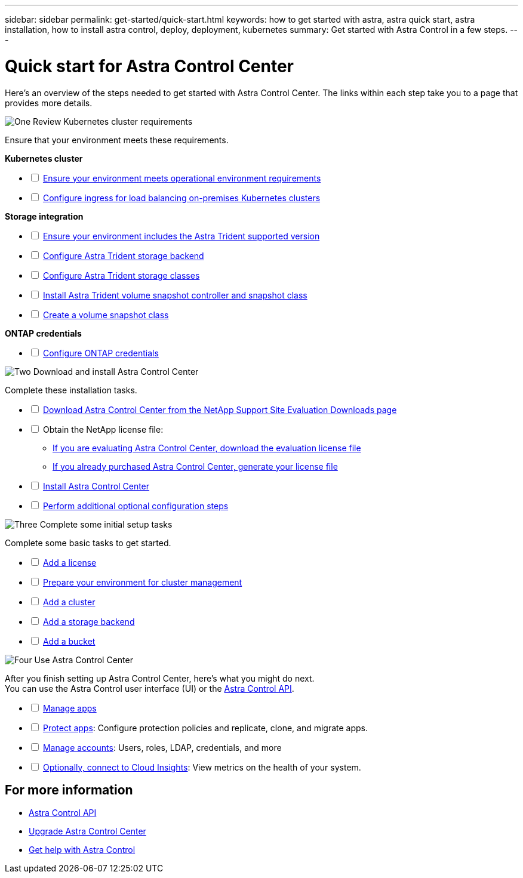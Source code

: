 ---
sidebar: sidebar
permalink: get-started/quick-start.html
keywords: how to get started with astra, astra quick start, astra installation, how to install astra control, deploy, deployment, kubernetes
summary: Get started with Astra Control in a few steps.
---

= Quick start for Astra Control Center
:hardbreaks:
:icons: font
:imagesdir: ../media/get-started/

[.lead]
Here's an overview of the steps needed to get started with Astra Control Center. The links within each step take you to a page that provides more details.



.image:https://raw.githubusercontent.com/NetAppDocs/common/main/media/number-1.png[One] Review Kubernetes cluster requirements

//[role="quick-margin-para"]
Ensure that your environment meets these requirements.


*Kubernetes cluster* 
[%interactive]
* [ ] link:../get-started/requirements.html#operational-environment-requirements[Ensure your environment meets operational environment requirements^]
 * [ ] link:../get-started/requirements.html#ingress-for-on-premises-kubernetes-clusters[Configure ingress for load balancing on-premises Kubernetes clusters^]
 
*Storage integration*
[%interactive]
 * [ ] link:../get-started/requirements.html#operational-environment-requirements[Ensure your environment includes the Astra Trident supported version^]
* [ ] https://docs.netapp.com/us-en/trident/trident-get-started/kubernetes-postdeployment.html#step-1-create-a-backend[Configure Astra Trident storage backend^]
* [ ] https://docs.netapp.com/us-en/trident/trident-use/manage-stor-class.html[Configure Astra Trident storage classes^]
* [ ] https://docs.netapp.com/us-en/trident/trident-use/vol-snapshots.html#deploying-a-volume-snapshot-controller[Install Astra Trident volume snapshot controller and snapshot class^]
* [ ] https://docs.netapp.com/us-en/trident/trident-use/vol-snapshots.html[Create a volume snapshot class^]

*ONTAP credentials*
[%interactive]
* [ ] link:../get-started/setup_overview.html#prepare-your-environment-for-cluster-management-using-astra-control[Configure ONTAP credentials^]


//[role="quick-margin-para"]
//[cols=2*,options="header",cols="10%,90%"]
//|===
//| Step
//| Item
//| 1 | Ensure your environment meets link:../get-started/requirements.html#operational-environment-requirements[operational environment requirements^]
//| 2 | Ensure your environment includes the link:../get-started/requirements.html#operational-environment-requirements[Astra Trident supported version^]
//| 3 | link:../get-started/requirements.html#ingress-for-on-premises-kubernetes-clusters[Configure ingress for load balancing on-premises Kubernetes clusters^]
//| 4 | https://docs.netapp.com/us-en/trident/trident-get-started/kubernetes-postdeployment.html#step-1-create-a-backend[Configure Trident storage backend^]
//| 5 | https://docs.netapp.com/us-en/trident/trident-use/manage-stor-class.html[Configure Trident storage classes^]
//| 6 | https://docs.netapp.com/us-en/trident/trident-use/vol-snapshots.html#deploying-a-volume-snapshot-controller[Install Trident volume snapshot controller and snapshot class^]
//| 7 | https://docs.netapp.com/us-en/trident/trident-use/vol-snapshots.html[Configure Trident storage volume snapshot controller and snapshot class^]
//| 8 | https://kubernetes.io/docs/concepts/configuration/organize-cluster-access-kubeconfig/[Configure cluster access with kubeconfig^]
//| 9 | link:../get-started/setup_overview.html#prepare-your-environment-for-cluster-management-using-astra-control[Configure ONTAP credentials^]
//|===


//[role="quick-margin-para"]
//Learn more about link:../get-started/requirements.html[Astra Control Center requirements].



.image:https://raw.githubusercontent.com/NetAppDocs/common/main/media/number-2.png[Two] Download and install Astra Control Center


//[role="quick-margin-para"]
Complete these installation tasks. 

[%interactive]
* [ ] https://mysupport.netapp.com/site/downloads/evaluation/astra-control-center[Download Astra Control Center  from the NetApp Support Site Evaluation Downloads page^]
* [ ] Obtain the NetApp license file:

** link:https://mysupport.netapp.com/site/downloads/evaluation/astra-control-center[If you are evaluating Astra Control Center, download the evaluation license file^]

** link:../concepts/licensing.html[If you already purchased Astra Control Center, generate your license file^]

* [ ] link:../get-started/install_overview.html[Install Astra Control Center^]
* [ ] link:../get-started/configure-after-install.html[Perform additional optional configuration steps^]



.image:https://raw.githubusercontent.com/NetAppDocs/common/main/media/number-3.png[Three] Complete some initial setup tasks


//[role="quick-margin-para"]
Complete some basic tasks to get started.

[%interactive]
* [ ] link:../get-started/setup_overview.html#add-a-license-for-astra-control-center[Add a license^]
* [ ] link:../get-started/setup_overview.html#prepare-your-environment-for-cluster-management-using-astra-control[Prepare your environment for cluster management^]
* [ ] link:../get-started/setup_overview.html#add-cluster[Add a cluster^]
* [ ] link:../get-started/setup_overview.html#add-a-storage-backend[Add a storage backend^]
* [ ] link:../get-started/setup_overview.html#add-a-bucket[Add a bucket^]



//[role="quick-margin-para"]
//Learn more about the link:../get-started/setup_overview.html[initial setup process].

.image:https://raw.githubusercontent.com/NetAppDocs/common/main/media/number-4.png[Four] Use Astra Control Center


//[role="quick-margin-para"]
After you finish setting up Astra Control Center, here's what you might do next. 
You can use the Astra Control user interface (UI) or the https://docs.netapp.com/us-en/astra-automation/index.html[Astra Control API^].


[%interactive]
* [ ] link:../use/manage-apps.html[Manage apps^]
* [ ] link:../use/protection-overview.html[Protect apps^]: Configure protection policies and replicate, clone, and migrate apps.  
* [ ] link:../use/manage-local-users-and-roles.html[Manage accounts^]: Users, roles, LDAP, credentials, and more
* [ ] link:../use/monitor-protect.html#connect-to-cloud-insights[Optionally, connect to Cloud Insights^]: View metrics on the health of your system.



== For more information 

* https://docs.netapp.com/us-en/astra-automation/index.html[Astra Control API^]
* link:../use/upgrade-acc.html[Upgrade Astra Control Center^]
* link:../support/get-help.html[Get help with Astra Control^]

